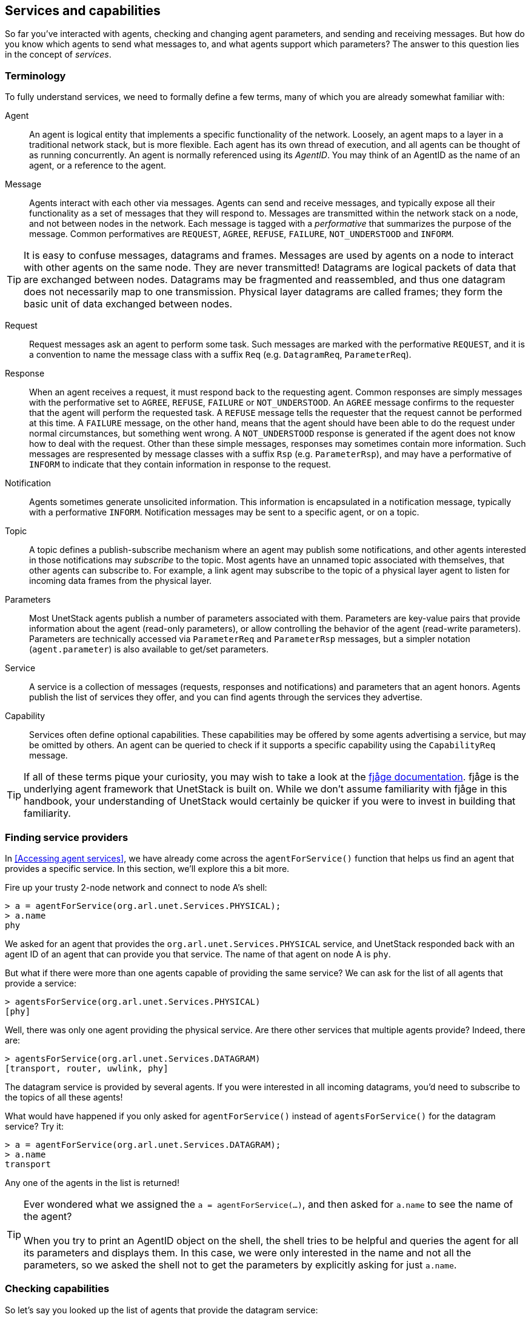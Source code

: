 == Services and capabilities

So far you've interacted with agents, checking and changing agent parameters, and sending and receiving messages. But how do you know which agents to send what messages to, and what agents support which parameters? The answer to this question lies in the concept of _services_.

=== Terminology

To fully understand services, we need to formally define a few terms, many of which you are already somewhat familiar with:

Agent:: An agent is logical entity that implements a specific functionality of the network. Loosely, an agent maps to a layer in a traditional network stack, but is more flexible. Each agent has its own thread of execution, and all agents can be thought of as running concurrently. An agent is normally referenced using its _AgentID_. You may think of an AgentID as the name of an agent, or a reference to the agent.

Message:: Agents interact with each other via messages. Agents can send and receive messages, and typically expose all their functionality as a set of messages that they will respond to. Messages are transmitted within the network stack on a node, and not between nodes in the network. Each message is tagged with a _performative_ that summarizes the purpose of the message. Common performatives are `REQUEST`, `AGREE`, `REFUSE`, `FAILURE`, `NOT_UNDERSTOOD` and `INFORM`.

TIP: It is easy to confuse messages, datagrams and frames. Messages are used by agents on a node to interact with other agents on the same node. They are never transmitted! Datagrams are logical packets of data that are exchanged between nodes. Datagrams may be fragmented and reassembled, and thus one datagram does not necessarily map to one transmission. Physical layer datagrams are called frames; they form the basic unit of data exchanged between nodes.

Request:: Request messages ask an agent to perform some task. Such messages are marked with the performative `REQUEST`, and it is a convention to name the message class with a suffix `Req` (e.g. `DatagramReq`, `ParameterReq`).

Response:: When an agent receives a request, it must respond back to the requesting agent. Common responses are simply messages with the performative set to `AGREE`, `REFUSE`, `FAILURE` or `NOT_UNDERSTOOD`. An `AGREE` message confirms to the requester that the agent will perform the requested task. A `REFUSE` message tells the requester that the request cannot be performed at this time. A `FAILURE` message, on the other hand, means that the agent should have been able to do the request under normal circumstances, but something went wrong. A `NOT_UNDERSTOOD` response is generated if the agent does not know how to deal with the request. Other than these simple messages, responses may sometimes contain more information. Such messages are respresented by message classes with a suffix `Rsp` (e.g. `ParameterRsp`), and may have a performative of `INFORM` to indicate that they contain information in response to the request.

Notification:: Agents sometimes generate unsolicited information. This information is encapsulated in a notification message, typically with a performative `INFORM`. Notification messages may be sent to a specific agent, or on a topic.

Topic:: A topic defines a publish-subscribe mechanism where an agent may publish some notifications, and other agents interested in those notifications may _subscribe_ to the topic. Most agents have an unnamed topic associated with themselves, that other agents can subscribe to. For example, a link agent may subscribe to the topic of a physical layer agent to listen for incoming data frames from the physical layer.

Parameters:: Most UnetStack agents publish a number of parameters associated with them. Parameters are key-value pairs that provide information about the agent (read-only parameters), or allow controlling the behavior of the agent (read-write parameters). Parameters are technically accessed via `ParameterReq` and `ParameterRsp` messages, but a simpler notation (`agent.parameter`) is also available to get/set parameters.

Service:: A service is a collection of messages (requests, responses and notifications) and parameters that an agent honors. Agents publish the list of services they offer, and you can find agents through the services they advertise.

Capability:: Services often define optional capabilities. These capabilities may be offered by some agents advertising a service, but may be omitted by others. An agent can be queried to check if it supports a specific capability using the `CapabilityReq` message.

TIP: If all of these terms pique your curiosity, you may wish to take a look at the https://fjage.readthedocs.io/en/latest/index.html[fjåge documentation^]. fjåge is the underlying agent framework that UnetStack is built on. While we don't assume familiarity with fjåge in this handbook, your understanding of UnetStack would certainly be quicker if you were to invest in building that familiarity.

=== Finding service providers

In <<Accessing agent services>>, we have already come across the `agentForService()` function that helps us find an agent that provides a specific service. In this section, we'll explore this a bit more.

Fire up your trusty 2-node network and connect to node A's shell:

[source, console]
----
> a = agentForService(org.arl.unet.Services.PHYSICAL);
> a.name
phy
----

We asked for an agent that provides the `org.arl.unet.Services.PHYSICAL` service, and UnetStack responded back with an agent ID of an agent that can provide you that service. The name of that agent on node A is `phy`.

But what if there were more than one agents capable of providing the same service? We can ask for the list of all agents that provide a service:

[source, console]
----
> agentsForService(org.arl.unet.Services.PHYSICAL)
[phy]
----

Well, there was only one agent providing the physical service. Are there other services that multiple agents provide? Indeed, there are:

[source, console]
----
> agentsForService(org.arl.unet.Services.DATAGRAM)
[transport, router, uwlink, phy]
----

The datagram service is provided by several agents. If you were interested in all incoming datagrams, you'd need to subscribe to the topics of all these agents!

What would have happened if you only asked for `agentForService()` instead of `agentsForService()` for the datagram service? Try it:

[source, console]
----
> a = agentForService(org.arl.unet.Services.DATAGRAM);
> a.name
transport
----

Any one of the agents in the list is returned!

TIP: Ever wondered what we assigned the `a = agentForService(...)`, and then asked for `a.name` to see the name of the agent? +
 +
When you try to print an AgentID object on the shell, the shell tries to be helpful and queries the agent for all its parameters and displays them. In this case, we were only interested in the name and not all the parameters, so we asked the shell not to get the parameters by explicitly asking for just `a.name`.

=== Checking capabilities

So let's say you looked up the list of agents that provide the datagram service:

[source, console]
----
> agentsForService(org.arl.unet.Services.DATAGRAM)
[transport, router, uwlink, phy]
----

If you wanted to send a datagram, how do you pick which one you'd rather use? Different agents may provide different optional capabilities. If you were specifically interested in a particular capability (e.g. reliability), you could ask the agent if it supported that:

[source, console]
----
> phy << new CapabilityReq(org.arl.unet.DatagramCapability.RELIABILITY)
DISCONFIRM
> uwlink << new CapabilityReq(org.arl.unet.DatagramCapability.RELIABILITY)
CONFIRM
----

Here, we asked `phy` if it can do reliable datagram delivery, and it said "no". Then we asked `uwlink`, and it confirmed that it can. If you needed reliable delivery of our datagram, you should choose the latter.

You can also ask an agent to list all its optional capabilities:

[source, console]
----
> transport << new CapabilityReq()
CapabilityListRsp:INFORM[PROGRESS,RELIABILITY,FRAGMENTATION,CANCELLATION]
----

The `transport` agent says it can do reliable datagram delivery, fragment & reassemble large datagrams (if necessary), report on the progress of large datagram transfers, and cancel datagram delivery half way through the process (if the user wishes to).

Another way you may choose a service provider is by checking its parameters. For example, the `MTU` parameter (defined in the datagram service) tells you what is the largest datagram the agent can deliver:

[source, console]
----
> phy.MTU
56
> uwlink.MTU
3145632
----

If you had a small datagram (56 bytes or less) to deliver, and you did not care about reliability, you could ask `phy` to deliver it for you. But, if your datagram was larger, even if you did not need reliability, you'd have to ask `uwlink` to deliver it for you.

TIP: The `MTU` parameter is the datagram service is actually `org.arl.unet.DatagramParam.MTU`. Since we only have one `MTU` parameter that `phy` advertises, there is no ambiguity in using `phy.MTU`. But if you wanted to explicitly ask for the parameter by its fully qualified name, you could send a `ParameterReq` for it: `phy << new ParameterReq().get(org.arl.unet.DatagramParam.MTU)`

=== Service list

The following services are currently defined in UnetStack:

[%header,cols="1,2,3,1",format=csv]
|===
Short name, Fully qualified name, Description, Read...
Datagram, `org.arl.unet.Services.DATAGRAM`, Send and receive datagrams, <<Datagram service>>
Physical, `org.arl.unet.Services.PHYSICAL`, Physical layer, <<Physical service>>
Baseband, `org.arl.unet.Services.BASEBAND`, Arbitrary waveform transmission & recording, <<Arbitrary waveforms and the baseband service>>
Ranging, `org.arl.unet.Services.RANGING`, Ranging & synchronization, <<Ranging and synchronization>>
Node Information, `org.arl.unet.Services.NODE_INFO`, Node & network information, <<Node information>>
Address Resolution, `org.arl.unet.Services.ADDRESS_RESOLUTION`, Address allocation & resolution, <<Address resolution>>
Link, `org.arl.unet.Services.LINK`, Datagram transmission over a single hop, <<Links and reliability>>
MAC, `org.arl.unet.Services.MAC`, Medium access control, <<Medium access control (MAC)>>
Routing, `org.arl.unet.Services.ROUTING`, Routing of datagrams over a multihop network, <<Routing and route maintenance>>
Route Maintenance, `org.arl.unet.Services.ROUTE_MAINTENANCE`, Discovery & maintenance of routes in a multihop network, <<Routing and route maintenance>>
Transport, `org.arl.unet.Services.TRANSPORT`, Datagram transmission over a multihop network, <<Transport and reliability>>
Remote, `org.arl.unet.Services.REMOTE`, "Remote command execution, text messaging & file transfer", <<Remote access>>
StateManager, `org.arl.unet.Services.STATE_MANAGER`, State persistence across node reboots, <<State persistence>>
Scheduler, `org.arl.unet.Services.SCHEDULER`, Sleep-wake scheduling for energy management, <<Scheduler>>
Shell, `org.arl.fjage.shell.Services.SHELL`, Commmand execution & file management services, <<Shell>>
|===

You can enjoy reading more about these services in the next few chapters.
